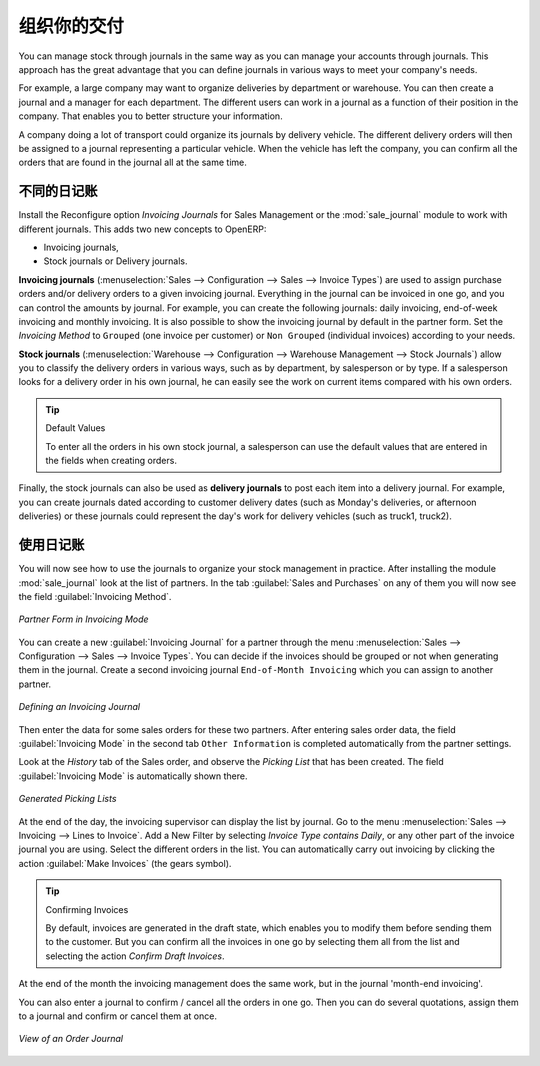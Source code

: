 .. i18n: Organize your Deliveries
.. i18n: ========================
..

组织你的交付
========================

.. i18n: You can manage stock through journals in the same way as you can manage your accounts
.. i18n: through journals. This approach has the great advantage
.. i18n: that you can define journals in various ways to meet your company's needs.
..

You can manage stock through journals in the same way as you can manage your accounts
through journals. This approach has the great advantage
that you can define journals in various ways to meet your company's needs.

.. i18n: For example, a large company may want to organize deliveries by department or warehouse. You can
.. i18n: then create a journal and a manager for each department. The different users can work in a
.. i18n: journal as a function of their position in the company. That enables you to better structure your
.. i18n: information.
..

For example, a large company may want to organize deliveries by department or warehouse. You can
then create a journal and a manager for each department. The different users can work in a
journal as a function of their position in the company. That enables you to better structure your
information.

.. i18n: A company doing a lot of transport could organize its journals by delivery vehicle. The different
.. i18n: delivery orders will then be assigned to a journal representing a particular vehicle. When the
.. i18n: vehicle has left the company, you can confirm all the orders that are found in the journal all at the
.. i18n: same time.
..

A company doing a lot of transport could organize its journals by delivery vehicle. The different
delivery orders will then be assigned to a journal representing a particular vehicle. When the
vehicle has left the company, you can confirm all the orders that are found in the journal all at the
same time.

.. i18n: .. index::
.. i18n:    single: stock; journal
..

.. index::
   single: stock; journal

.. i18n: The Different Journals
.. i18n: ----------------------
..

不同的日记账
----------------------

.. i18n: .. index::
.. i18n:    single: module; sale_journal
..

.. index::
   single: module; sale_journal

.. i18n: Install the Reconfigure option `Invoicing Journals` for Sales Management or the :mod:`sale_journal` module to work with different journals. This adds two new concepts to OpenERP:
..

Install the Reconfigure option `Invoicing Journals` for Sales Management or the :mod:`sale_journal` module to work with different journals. This adds two new concepts to OpenERP:

.. i18n: * Invoicing journals,
.. i18n: 
.. i18n: * Stock journals or Delivery journals.
..

* Invoicing journals,

* Stock journals or Delivery journals.

.. i18n: **Invoicing journals** (:menuselection:`Sales --> Configuration --> Sales --> Invoice Types`) are used to assign purchase orders and/or delivery orders to a given invoicing journal. Everything in the journal can be invoiced in one go, and you can control the amounts by
.. i18n: journal. For example, you can create the following journals: daily invoicing, end-of-week invoicing
.. i18n: and monthly invoicing. It is also possible to show the invoicing journal by default in the partner form.
.. i18n: Set the `Invoicing Method` to ``Grouped`` (one invoice per customer) or ``Non Grouped`` (individual invoices) according to your needs.
..

**Invoicing journals** (:menuselection:`Sales --> Configuration --> Sales --> Invoice Types`) are used to assign purchase orders and/or delivery orders to a given invoicing journal. Everything in the journal can be invoiced in one go, and you can control the amounts by
journal. For example, you can create the following journals: daily invoicing, end-of-week invoicing
and monthly invoicing. It is also possible to show the invoicing journal by default in the partner form.
Set the `Invoicing Method` to ``Grouped`` (one invoice per customer) or ``Non Grouped`` (individual invoices) according to your needs.

.. i18n: **Stock journals** (:menuselection:`Warehouse --> Configuration --> Warehouse Management --> Stock Journals`) allow you to classify the delivery orders in various ways, such as by department, by salesperson or by type. If a salesperson looks for a delivery order in his own journal, he can
.. i18n: easily see the work on current items compared with his own orders.
..

**Stock journals** (:menuselection:`Warehouse --> Configuration --> Warehouse Management --> Stock Journals`) allow you to classify the delivery orders in various ways, such as by department, by salesperson or by type. If a salesperson looks for a delivery order in his own journal, he can
easily see the work on current items compared with his own orders.

.. i18n: .. tip:: Default Values
.. i18n: 
.. i18n:    To enter all the orders in his own stock journal, a salesperson can use the default values that
.. i18n:    are entered in the fields when creating orders.
..

.. tip:: Default Values

   To enter all the orders in his own stock journal, a salesperson can use the default values that
   are entered in the fields when creating orders.

.. i18n: Finally, the stock journals can also be used as **delivery journals** to post each item into a delivery journal. For example, you
.. i18n: can create journals dated according to customer delivery dates (such as Monday's deliveries, or
.. i18n: afternoon deliveries) or these journals could represent the day's work for delivery vehicles (such
.. i18n: as truck1, truck2).
..

Finally, the stock journals can also be used as **delivery journals** to post each item into a delivery journal. For example, you
can create journals dated according to customer delivery dates (such as Monday's deliveries, or
afternoon deliveries) or these journals could represent the day's work for delivery vehicles (such
as truck1, truck2).

.. i18n: Using the Journals
.. i18n: ------------------
..

使用日记账
------------------

.. i18n: You will now see how to use the journals to organize your stock management in practice. After
.. i18n: installing the module :mod:`sale_journal` look at the list of partners. In the tab :guilabel:`Sales and
.. i18n: Purchases` on any of them you will now see the field :guilabel:`Invoicing Method`.
..

You will now see how to use the journals to organize your stock management in practice. After
installing the module :mod:`sale_journal` look at the list of partners. In the tab :guilabel:`Sales and
Purchases` on any of them you will now see the field :guilabel:`Invoicing Method`.

.. i18n: .. figure:: images/partner_property_view.png
.. i18n:    :scale: 75
.. i18n:    :align: center
.. i18n: 
.. i18n:    *Partner Form in Invoicing Mode*
..

.. figure:: images/partner_property_view.png
   :scale: 75
   :align: center

   *Partner Form in Invoicing Mode*

.. i18n: You can create a new :guilabel:`Invoicing Journal` for a partner through the menu :menuselection:`Sales --> Configuration --> Sales --> Invoice Types`. You can decide if the invoices should be grouped or not when generating them in the journal. Create a second invoicing journal
.. i18n: ``End-of-Month Invoicing`` which you can assign to another partner.
..

You can create a new :guilabel:`Invoicing Journal` for a partner through the menu :menuselection:`Sales --> Configuration --> Sales --> Invoice Types`. You can decide if the invoices should be grouped or not when generating them in the journal. Create a second invoicing journal
``End-of-Month Invoicing`` which you can assign to another partner.

.. i18n: .. figure:: images/invoice_mode.png
.. i18n:    :scale: 75
.. i18n:    :align: center
.. i18n: 
.. i18n:    *Defining an Invoicing Journal*
..

.. figure:: images/invoice_mode.png
   :scale: 75
   :align: center

   *Defining an Invoicing Journal*

.. i18n: Then enter the data for some sales orders for these two partners. After entering sales order data, the
.. i18n: field :guilabel:`Invoicing Mode` in the second tab ``Other Information`` is completed automatically from the partner settings.
..

Then enter the data for some sales orders for these two partners. After entering sales order data, the
field :guilabel:`Invoicing Mode` in the second tab ``Other Information`` is completed automatically from the partner settings.

.. i18n: Look at the `History` tab of the Sales order, and observe the `Picking List` that has been created. The field :guilabel:`Invoicing Mode` is
.. i18n: automatically shown there. 
..

Look at the `History` tab of the Sales order, and observe the `Picking List` that has been created. The field :guilabel:`Invoicing Mode` is
automatically shown there. 

.. i18n: .. figure:: images/sales_order_picking.png
.. i18n:    :scale: 75
.. i18n:    :align: center
.. i18n: 
.. i18n:    *Generated Picking Lists*
..

.. figure:: images/sales_order_picking.png
   :scale: 75
   :align: center

   *Generated Picking Lists*

.. i18n: At the end of the day, the invoicing supervisor can display the list by journal. Go to the
.. i18n: menu :menuselection:`Sales --> Invoicing --> Lines to Invoice`. Add a New Filter by selecting `Invoice Type contains Daily`, or any other part of the invoice journal you are using. Select the different orders in the list. You can automatically carry out invoicing by clicking the action :guilabel:`Make Invoices` (the gears symbol).
..

At the end of the day, the invoicing supervisor can display the list by journal. Go to the
menu :menuselection:`Sales --> Invoicing --> Lines to Invoice`. Add a New Filter by selecting `Invoice Type contains Daily`, or any other part of the invoice journal you are using. Select the different orders in the list. You can automatically carry out invoicing by clicking the action :guilabel:`Make Invoices` (the gears symbol).

.. i18n: .. tip:: Confirming Invoices
.. i18n: 
.. i18n:     By default, invoices are generated in the draft state, which enables you to modify them before
.. i18n:     sending them to the customer.
.. i18n:     But you can confirm all the invoices in one go by selecting them all from the list and selecting the
.. i18n:     action `Confirm Draft Invoices`.
..

.. tip:: Confirming Invoices

    By default, invoices are generated in the draft state, which enables you to modify them before
    sending them to the customer.
    But you can confirm all the invoices in one go by selecting them all from the list and selecting the
    action `Confirm Draft Invoices`.

.. i18n: At the end of the month the invoicing management does the same work, but in the journal 'month-end invoicing'.
..

At the end of the month the invoicing management does the same work, but in the journal 'month-end invoicing'.

.. i18n: You can also enter a journal to confirm / cancel all the orders in one go. Then you can do several
.. i18n: quotations, assign them to a journal and confirm or cancel them at once.
..

You can also enter a journal to confirm / cancel all the orders in one go. Then you can do several
quotations, assign them to a journal and confirm or cancel them at once.

.. i18n: .. figure:: images/stock_journal_form.png
.. i18n:    :scale: 65
.. i18n:    :align: center
.. i18n: 
.. i18n:    *View of an Order Journal*
..

.. figure:: images/stock_journal_form.png
   :scale: 65
   :align: center

   *View of an Order Journal*

.. i18n: .. Copyright © Open Object Press. All rights reserved.
..

.. Copyright © Open Object Press. All rights reserved.

.. i18n: .. You may take electronic copy of this publication and distribute it if you don't
.. i18n: .. change the content. You can also print a copy to be read by yourself only.
..

.. You may take electronic copy of this publication and distribute it if you don't
.. change the content. You can also print a copy to be read by yourself only.

.. i18n: .. We have contracts with different publishers in different countries to sell and
.. i18n: .. distribute paper or electronic based versions of this book (translated or not)
.. i18n: .. in bookstores. This helps to distribute and promote the OpenERP product. It
.. i18n: .. also helps us to create incentives to pay contributors and authors using author
.. i18n: .. rights of these sales.
..

.. We have contracts with different publishers in different countries to sell and
.. distribute paper or electronic based versions of this book (translated or not)
.. in bookstores. This helps to distribute and promote the OpenERP product. It
.. also helps us to create incentives to pay contributors and authors using author
.. rights of these sales.

.. i18n: .. Due to this, grants to translate, modify or sell this book are strictly
.. i18n: .. forbidden, unless Tiny SPRL (representing Open Object Press) gives you a
.. i18n: .. written authorisation for this.
..

.. Due to this, grants to translate, modify or sell this book are strictly
.. forbidden, unless Tiny SPRL (representing Open Object Press) gives you a
.. written authorisation for this.

.. i18n: .. Many of the designations used by manufacturers and suppliers to distinguish their
.. i18n: .. products are claimed as trademarks. Where those designations appear in this book,
.. i18n: .. and Open Object Press was aware of a trademark claim, the designations have been
.. i18n: .. printed in initial capitals.
..

.. Many of the designations used by manufacturers and suppliers to distinguish their
.. products are claimed as trademarks. Where those designations appear in this book,
.. and Open Object Press was aware of a trademark claim, the designations have been
.. printed in initial capitals.

.. i18n: .. While every precaution has been taken in the preparation of this book, the publisher
.. i18n: .. and the authors assume no responsibility for errors or omissions, or for damages
.. i18n: .. resulting from the use of the information contained herein.
..

.. While every precaution has been taken in the preparation of this book, the publisher
.. and the authors assume no responsibility for errors or omissions, or for damages
.. resulting from the use of the information contained herein.

.. i18n: .. Published by Open Object Press, Grand Rosière, Belgium
..

.. Published by Open Object Press, Grand Rosière, Belgium
